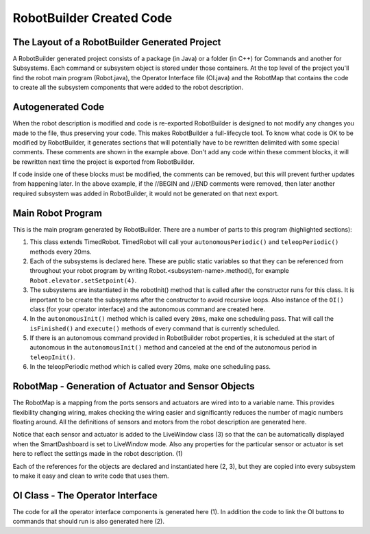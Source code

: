 RobotBuilder Created Code
=========================

The Layout of a RobotBuilder Generated Project
----------------------------------------------

.. image:: images/robotbuilder-created-code-1.png
  :height: 500

.. image:: images/robotbuilder-created-code-2.png
  :height: 500

A RobotBuilder generated project consists of a package (in Java) or a folder (in C++) for Commands and another for Subsystems. Each command or subsystem object is stored under those containers. At the top level of the project you'll find the robot main program (Robot.java), the Operator Interface file (OI.java) and the RobotMap that contains the code to create all the subsystem components that were added to the robot description.

Autogenerated Code
------------------
.. tabs::

    .. code-tab:: java

        // BEGIN AUTOGENERATED CODE, SOURCE=ROBOTBUILDER ID=REQUIRES
        requires(Robot.claw);
        // END AUTOGENERATED CODE, SOURCE=ROBOTBUILDER ID=REQUIRES
        setTimeout(1);

    .. code-tab:: cpp

        // BEGIN AUTOGENERATED CODE, SOURCE=ROBOTBUILDER ID=REQUIRES
        Requires(Robot::claw);
        // END AUTOGENERATED CODE, SOURCE=ROBOTBUILDER ID=REQUIRES
        SetTimeout(1);

When the robot description is modified and code is re-exported RobotBuilder is designed to not modify any changes you made to the file, thus preserving your code. This makes RobotBuilder a full-lifecycle tool. To know what code is OK to be modified by RobotBuilder, it generates sections that will potentially have to be rewritten delimited with some special comments. These comments are shown in the example above. Don't add any code within these comment blocks, it will be rewritten next time the project is exported from RobotBuilder.

If code inside one of these blocks must be modified, the comments can be removed, but this will prevent further updates from happening later. In the above example, if the //BEGIN and //END comments were removed, then later another required subsystem was added in RobotBuilder, it would not be generated on that next export.

Main Robot Program
------------------
.. tabs::

    .. tab:: Java

        .. code-block:: java
            :linenos:
            :lineno-start: 12
            :emphasize-lines: 1,7-10,13-20,35-38,40-46,48-50

            public class Robot extends TimedRobot {    // (1)

                Command autonomousCommand;

                public static OI oi;
                // BEGIN AUTOGENERATED CODE, SOURCE=ROBOTBUILDER ID=DECLARATIONS
                public static Claw claw;    // (2)
                public static Wrist wrist;
                public static DriveBase driveBase;
                public static Elevator elevator;
                // END AUTOGENERATED CODE, SOURCE=ROBOTBUILDER ID=DECLARATIONS

                public void robotInit() {    // (3)
                    RobotMap.init();
                    // BEGIN AUTOGENERATED CODE, SOURCE=ROBOTBUILDER ID=CONSTRUCTORS
                    claw = new Claw();
                    wrist = new Wrist();
                    driveBase = new DriveBase();
                    elevator = new Elevator();
                    // END AUTOGENERATED CODE, SOURCE=ROBOTBUILDER ID=CONSTRUCTORS

                    oi = new OI();

                    // BEGIN AUTOGENERATED CODE, SOURCE=ROBOTBUILDER ID=AUTONOMOUS
                    autonomousCommand = new AutonomousCommand();
                    // END AUTOGENERAETED CODE, SOURCE=ROBOTBUILDER ID=AUTONOMOUS
                }

                public void disableInit() {}

                public void disabledPeriodic() {
                    Scheduler.getInstance().run();
                }

                public void autonomousInit() {    // (4)
                    // Schedule the autonomous command (example)
                    if (autonomousCommand != null) autonomousCommand.start();
                }

                public void autonomousPeriodic() {    // (5)
                    Scheduler.getInstance().run();
                }

                public void teleopInit() {
                    if (autonomousCommand != null) autonomousCommand.cancel();
                }

                public void teleopPeriodic() {
                    Scheduler.getInstance().run()
                }

                public void testPeriodic() {    // (6)
                    LiveWindow.run()
                }
            }

    .. tab:: C++

        .. code-block:: cpp
            :linenos:
            :lineno-start: 12
            :emphasize-lines: 28, 9-13, 18-21, 60-62, 74

            #include "Robot.h"

            #include <hal/FRCUsageReporting.h>

            #include <frc/Commands/Scheduler.h>
            #include <frc/SmartDashboard/SmartDashboard.h>

            	// BEGIN AUTOGENERATED CODE, SOURCE=ROBOTBUILDER ID=INITIALIZATION
            std::shared_ptr<Claw> Robot::claw;
            std::shared_ptr<Wrist> Robot::wrist;
            std::shared_ptr<DriveBase> Robot::driveBase;
            std::shared_ptr<Elevator> Robot::elevator;
            std::unique_ptr<OI> Robot::oi;
            	// END AUTOGENERATED CODE, SOURCE=ROBOTBUILDER ID=INITIALIZATION

            void Robot::RobotInit() {
            	// BEGIN AUTOGENERATED CODE, SOURCE=ROBOTBUILDER ID=CONSTRUCTORS
            claw.reset(new Claw());
            wrist.reset(new Wrist());
            driveBase.reset(new DriveBase());
            elevator.reset(new Elevator());
            	// END AUTOGENERATED CODE, SOURCE=ROBOTBUILDER ID=CONSTRUCTORS
            	// This MUST be here. If the OI creates Commands (which it very likely
            	// will), constructing it during the construction of CommandBase (from
            	// which commands extend), subsystems are not guaranteed to be
            	// yet. Thus, their Requires() statements may grab null pointers. Bad
            	// news. Don't move it.
            	oi.reset(new OI());

            	HAL_Report(HALUsageReporting::kResourceType_Framework,
            		HALUsageReporting::kFramework_RobotBuilder);

            	// Add commands to Autonomous Sendable Chooser
            	// BEGIN AUTOGENERATED CODE, SOURCE=ROBOTBUILDER ID=AUTONOMOUS


            	chooser.SetDefaultOption("Autonomous Command", new AutonomousCommand());
            	// END AUTOGENERATED CODE, SOURCE=ROBOTBUILDER ID=AUTONOMOUS
            	frc::SmartDashboard::PutData("Auto Modes", &chooser);
            }

            /**
             * This function is called when the disabled button is hit.
             * You can use it to reset subsystems before shutting down.
             */
            void Robot::DisabledInit(){

            }

            void Robot::DisabledPeriodic() {
            	frc::Scheduler::GetInstance()->Run();
            }

            void Robot::AutonomousInit() {
            	autonomousCommand = chooser.GetSelected();
            	if (autonomousCommand != nullptr)
            		autonomousCommand->Start();
            }

            void Robot::AutonomousPeriodic() {
            	frc::Scheduler::GetInstance()->Run();
            }

            void Robot::TeleopInit() {
            	// This makes sure that the autonomous stops running when
            	// teleop starts running. If you want the autonomous to
            	// continue until interrupted by another command, remove
            	// these lines or comment it out.
            	if (autonomousCommand != nullptr)
            		autonomousCommand->Cancel();
            }

            void Robot::TeleopPeriodic() {
            	frc::Scheduler::GetInstance()->Run();
            }

            #ifndef RUNNING_FRC_TESTS
            int main(int argc, char** argv) {
                return frc::StartRobot<Robot>();
            }
            #endif


This is the main program generated by RobotBuilder. There are a number of parts to this program (highlighted sections):

1. This class extends TimedRobot. TimedRobot will call your ``autonomousPeriodic()`` and ``teleopPeriodic()`` methods every 20ms.
2. Each of the subsystems is declared here. These are public static variables so that they can be referenced from throughout your robot program by writing Robot.<subsystem-name>.method(), for example ``Robot.elevator.setSetpoint(4)``.
3. The subsystems are instantiated in the robotInit() method that is called after the constructor runs for this class. It is important to be create the subsystems after the constructor to avoid recursive loops. Also instance of the ``OI()`` class (for your operator interface) and the autonomous command are created here.
4. In the ``autonomousInit()`` method which is called every ``20ms``, make one scheduling pass. That will call the ``isFinished()`` and ``execute()`` methods of every command that is currently scheduled.
5. If there is an autonomous command provided in RobotBuilder robot properties, it is scheduled at the start of autonomous in the ``autonomousInit()`` method and canceled at the end of the autonomous period in ``teleopInit()``.
6. In the teleopPeriodic method which is called every 20ms, make one scheduling pass.

RobotMap - Generation of Actuator and Sensor Objects
----------------------------------------------------
.. tabs::

    .. tab:: Java

        .. code-block:: java
            :emphasize-lines: 2-10,16-17,21-24

            public class RobotMap {
                public static Jaguar DRIVE_TRAIN_LEFT_MOTOR;    // (1)
                public static Jaguar DRIVE_TRAIN_RIGHT_MOTOR;
                public static RobotDrive DRIVE_TRAIN_ROBOT_DRIVE;
                public static Ultrasonic DRIVE_TRAIN_ULTRASONIC;
                public static Victor ELEVATOR_MOTOR;
                public static AnalogChannel ELEVATOR_POTENTIOMETER;
                public static AnalogChannel WRIST_POTENTIOMETER;
                public static Victor WRIST_MOTOR;
                public static Victor CLAW_MOTOR;

                public static void init() {
                    DRIVE_TRAIN_LEFT_MOTOR = new Jaguar(1, 2);
                    LiveWindow.addActuator("Drive Train ", "Left Motor", DRIVE_TRAIN_LEFT_MOTOR);

                    DRIVE_TRAIN_RIGHT_MOTOR = new Jaguar(1, 2);    // (2)
                    LiveWindow.addActuator("Drive Train ", "Right Motor", DRIVE_TRAIN_RIGHT_MOTOR);

                    DRIVE_TRAIN_ROBOT_DRIVE = new RobotDrive(DRIVE_TRAIN_LEFT_MOTOR, DRIVE_TRAIN_RIGHT_MOTOR);

                    DRIVE_TRAIN_ROBOT_DRIVE.setSafetyEnabled(false);    // (3)
                    DRIVE_TRAIN_ROBOT_DRIVE.setExpiration(0.1);
                    DRIVE_TRAIN_ROBOT_DRIVE.setSensitivity(0.5);
                    DRIVE_TRAIN_ROBOT_DRIVE.setMaxOutput(1.0);

                    DRIVE_TRAIN_ULTRASONIC = new Ultrasonic(1, 3);

                    ELEVATOR_MOTOR = new Victor(1, 6);
                    LiveWindow.addActuator("Elevator ", "Motor", ELEVATOR_MOTOR);

                    ELEVATOR_POTENTIOMETER = new AnalogChannel(1, 4);
                    LiveWindow.addSensor("Elevator ", "Potentiometer", ELEVATOR_POTENTIOMETER)

                    WRIST_POTENTIOMETER = new AnalogChannel(1, 2);
                    LiveWindow.addSensor("Wrist ", "Potentiometer", WRIST_POTENTIOMETER)

                    WRIST_MOTOR = new Victor(1, 5);
                    LiveWindow.addActuator("Wrist ", "Motor", WRIST_MOTOR);

                    CLAW_MOTOR = new Victor(1, 7);
                    LiveWindow.addActuator("Claw ", "Motor", CLAW_MOTOR);
                }
            }

The RobotMap is a mapping from the ports sensors and actuators are wired into to a variable name. This provides flexibility changing wiring, makes checking the wiring easier and significantly reduces the number of magic numbers floating around. All the definitions of sensors and motors from the robot description are generated here.

Notice that each sensor and actuator is added to the LiveWindow class (3) so that the can be automatically displayed when the SmartDashboard is set to LiveWindow mode. Also any properties for the particular sensor or actuator is set here to reflect the settings made in the robot description. (1)

Each of the references for the objects are declared and instantiated here (2, 3), but they are copied into every subsystem to make it easy and clean to write code that uses them.

OI Class - The Operator Interface
---------------------------------
.. tabs::

    .. tab:: Java

        .. code-block:: java
            :emphasize-lines: 10,12-15

            public class OI {
                // BEGIN AUTOGENERATED CODE, SOURCE=ROBOTBUILDER ID=DECLARATIONS
                public JoystickButton joystickButton;
                public JoystickButton joystickButton2;
                public Joystick gamePad;
                // END AUTOGENERATED CODE, SOURCE=ROBOTBUILDER ID=DECLARATIONS

                public OI() {
                    // BEGIN AUTOGENERATED CODE, SOURCE=ROBOTBUILDER ID=CONSTRUCTORS
                    gamePad = new Joystick(1);    // (1)

                    joystickButton = new JoystickButton(gamePad, 1);    // (2)
                    joystickButton.whenPressed(new OpenClaw());
                    joystickButton2 = new JoystickButton(gamePad, 2);
                    joystickButton2.whenPressed(new CloseClaw());

                    // END AUTOGENERATED CODE, SOURCE=ROBOTBUILDER ID=CONSTRUCTORS
                }
            }

    .. tab:: C++

        .. code-block:: cpp
          :emphasize-lines: 4, 6-9

            OI::OI() {
                // Process operator interface input here.
                // BEGIN AUTOGENERATED CODE, SOURCE=ROBOTBUILDER ID=CONSTRUCTORS
            gamePad.reset(new frc::Joystick(1));

            joystickButton2.reset(new frc::JoystickButton(gamePad.get(), 2));
            joystickButton2->WhenPressed(new CloseClaw());
            joystickButton.reset(new frc::JoystickButton(gamePad.get(), 1));
            joystickButton->WhenPressed(new OpenClaw());

                // SmartDashboard Buttons
                frc::SmartDashboard::PutData("CloseClaw", new CloseClaw());
                frc::SmartDashboard::PutData("OpenClaw", new OpenClaw());
                frc::SmartDashboard::PutData("Autonomous Command", new AutonomousCommand());

                // END AUTOGENERATED CODE, SOURCE=ROBOTBUILDER ID=CONSTRUCTORS
            }

            // BEGIN AUTOGENERATED CODE, SOURCE=ROBOTBUILDER ID=FUNCTIONS

            std::shared_ptr<frc::Joystick> OI::getgamePad() {
               return gamePad;
            }

The code for all the operator interface components is generated here (1). In addition the code to link the OI buttons to commands that should run is also generated here (2).
